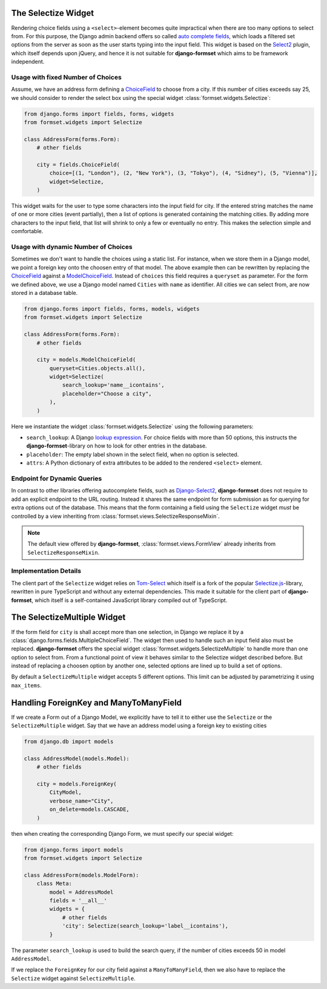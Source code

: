.. _selectize:

The Selectize Widget
====================

Rendering choice fields using a ``<select>``-element becomes quite impractical when there are too
many options to select from. For this purpose, the Django admin backend offers so called
`auto complete fields`_, which loads a filtered set options from the server as soon as the user
starts typing into the input field. This widget is based on the Select2_ plugin, which itself
depends upon jQuery, and hence it is not suitable for **django-formset** which aims to be framework
independent.

.. _auto complete fields: https://docs.djangoproject.com/en/stable/ref/contrib/admin/#django.contrib.admin.ModelAdmin.autocomplete_fields
.. _Select2: https://select2.org/


Usage with fixed Number of Choices
----------------------------------

Assume, we have an address form defining a ChoiceField_ to choose from a city. If this number of
cities exceeds say 25, we should consider to render the select box using the special widget
:class:`formset.widgets.Selectize`:

.. _ChoiceField: https://docs.djangoproject.com/en/stable/ref/forms/fields/#django.forms.ChoiceField 

.. code-block:: python

	from django.forms import fields, forms, widgets
	from formset.widgets import Selectize

	class AddressForm(forms.Form):
	    # other fields

	    city = fields.ChoiceField(
	        choice=[(1, "London"), (2, "New York"), (3, "Tokyo"), (4, "Sidney"), (5, "Vienna")],
	        widget=Selectize,
	    )

This widget waits for the user to type some characters into the input field for city. If the entered
string matches the name of one or more cities (event partially), then a list of options is generated
containing the matching cities. By adding more characters to the input field, that list will shrink
to only a few or eventually no entry. This makes the selection simple and comfortable.


Usage with dynamic Number of Choices
------------------------------------

Sometimes we don't want to handle the choices using a static list. For instance, when we store them
in a Django model, we point a foreign key onto the choosen entry of that model. The above example
then can be rewritten by replacing the ChoiceField_ against a ModelChoiceField_. Instead of
``choices`` this field requires a ``queryset`` as parameter. For the form we defined above, we
use a Django model named ``Cities`` with ``name`` as identifier. All cities we can select from,
are now stored in a database table.

.. _ModelChoiceField: https://docs.djangoproject.com/en/stable/ref/forms/fields/#django.forms.ModelChoiceField 

.. code-block:: python

	from django.forms import fields, forms, models, widgets
	from formset.widgets import Selectize

	class AddressForm(forms.Form):
	    # other fields

	    city = models.ModelChoiceField(
	        queryset=Cities.objects.all(),
	        widget=Selectize(
	            search_lookup='name__icontains',
	            placeholder="Choose a city",
	        ),
	    )

Here we instantiate the widget :class:`formset.widgets.Selectize` using the following parameters:

* ``search_lookup``: A Django `lookup expression`_. For choice fields with more than 50 options,
  this instructs the **django-formset**-library on how to look for other entries in the database. 
* ``placeholder``: The empty label shown in the select field, when no option is selected.
* ``attrs``: A Python dictionary of extra attributes to be added to the rendered ``<select>``
  element.

.. _lookup expression: https://docs.djangoproject.com/en/stable/ref/models/lookups/#lookup-reference


Endpoint for Dynamic Queries 
----------------------------

In contrast to other libraries offering autocomplete fields, such as `Django-Select2`_,
**django-formset** does not require to add an explicit endpoint to the URL routing. Instead it
shares the same endpoint for form submission as for querying for extra options out of the database.
This means that the form containing a field using the ``Selectize`` widget *must* be controlled by
a view inheriting from :class:`formset.views.SelectizeResponseMixin`.

.. note:: The default view offered by **django-formset**, :class:`formset.views.FormView` already
	inherits from ``SelectizeResponseMixin``.

.. _Django-Select2: https://django-select2.readthedocs.io/en/latest/


Implementation Details
----------------------

The client part of the ``Selectize`` widget relies on Tom-Select_ which itself is a fork of the
popular `Selectize.js`_-library, rewritten in pure TypeScript and without any external dependencies.
This made it suitable for the client part of **django-formset**, which itself is a self-contained
JavaScript library compiled out of TypeScript.

.. _Tom-Select: https://tom-select.js.org/
.. _Selectize.js: https://selectize.dev/


The SelectizeMultiple Widget
============================

If the form field for ``city`` is shall accept more than one selection, in Django we replace it by a
:class:`django.forms.fields.MultipleChoiceField`. The widget then used to handle such an input field
also must be replaced. **django-formset** offers the special widget
:class:`formset.widgets.SelectizeMultiple` to handle more than one option to select from. From a
functional point of view it behaves similar to the Selectize widget described before. But instead
of replacing a choosen option by another one, selected options are lined up to build a set of
options.

.. image:: _static/selectize-multiple.png
  :width: 760
  :alt: SelectizeMultiple widget

By default a ``SelectizeMultiple`` widget accepts 5 different options. This limit can be adjusted by
parametrizing it using ``max_items``.


Handling ForeignKey and ManyToManyField
=======================================  

If we create a Form out of a Django Model, we explicitly have to tell it to either use the
``Selectize`` or the ``SelectizeMultiple`` widget. Say that we have an address model using 
a foreign key to existing cities

.. code-block:: python

	from django.db import models

	class AddressModel(models.Model):
	    # other fields
	
	    city = models.ForeignKey(
	        CityModel,
	        verbose_name="City",
	        on_delete=models.CASCADE,
	    )

then when creating the corresponding Django Form, we must specify our special widget:

.. code-block:: python

	from django.forms import models
	from formset.widgets import Selectize

	class AddressForm(models.ModelForm):
	    class Meta:
	        model = AddressModel
	        fields = '__all__'
	        widgets = {
	            # other fields
	            'city': Selectize(search_lookup='label__icontains'),
	        }

The parameter ``search_lookup`` is used to build the search query, if the number of cities
exceeds 50 in model ``AddressModel``.

If we replace the ``ForeignKey`` for our city field against a ``ManyToManyField``, then we also have
to replace the ``Selectize`` widget against ``SelectizeMultiple``.
